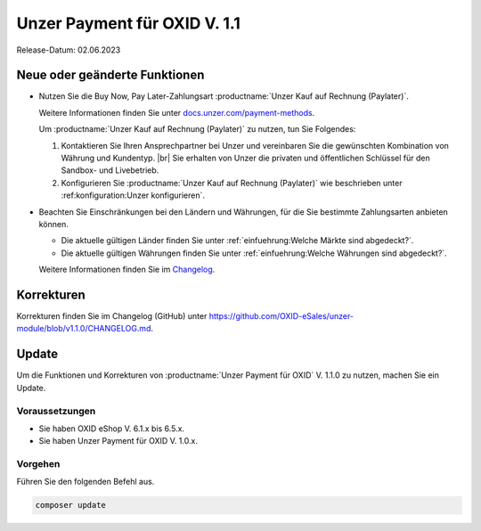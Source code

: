 Unzer Payment für OXID V. 1.1
=============================

Release-Datum: 02.06.2023

Neue oder geänderte Funktionen
------------------------------

* Nutzen Sie die Buy Now, Pay Later-Zahlungsart :productname:`Unzer Kauf auf Rechnung (Paylater)`.

  .. todo: #EC: Stimmt die folgende Aussage? Was ist aus Altkundensicht der Unterschied zu Unzer Kauf auf Rechnung (Paylater), welche Vorteile habe ich durch einen Umstieg?
        Zusätzlich zum bisherigen Zahlen auf Rechnung ermöglichen Sie Ihren Kunden damit auch Ratenkauf und Bezahlen per Lastschrift.

  .. todo: #EC/#ML: Als Altkunde: Kann ich Unzer Kauf auf Rechnung und Unzer Kauf auf Rechnung (Paylater) parallel nutzen, oder muss ich ich entscheiden und dann entsprechend neu konfigurieren?

  .. todo: #EC: Ist das die offizielle URL/Infoquelle zu Unzer Kauf auf Rechnung (Paylater)?: https://docs.unzer.com/payment-methods/ ?

  Weitere Informationen finden Sie unter `docs.unzer.com/payment-methods <https://docs.unzer.com/payment-methods/>`_.

  Um :productname:`Unzer Kauf auf Rechnung (Paylater)` zu nutzen, tun Sie Folgendes:

  1. Kontaktieren Sie Ihren Ansprechpartner bei Unzer und vereinbaren Sie die gewünschten Kombination von Währung und Kundentyp.
     |br|
     Sie erhalten von Unzer die privaten und öffentlichen Schlüssel für den Sandbox- und Livebetrieb.
  2. Konfigurieren Sie :productname:`Unzer Kauf auf Rechnung (Paylater)` wie beschrieben unter :ref:konfiguration:Unzer konfigurieren`.

.. todo: Info: Das bisherige SEPA Lastschrift und SEPA Lastschrift (abgesichert mit Unzer) bleibt: wird später geändert.

.. todo: #EC: Muss der Shopbetreiber an dieser Stelle etwas wissen über die unterschiedliche Risikobewerrtung von B2C und B2B-Kunden? Wirkt es sich auf die Konditionen aus oder trägt Unzer das Risiko?  -- muss mit Customer Center besprochen werden; sollte auf docs page beschrieben sein: EC prüft.
        #EC: Was ist die URL der docs page? -- https://docs.unzer.com/payment-methods/ ?

* Beachten Sie Einschränkungen bei den Ländern und Währungen, für die Sie bestimmte Zahlungsarten anbieten können.

  * Die aktuelle gültigen Länder finden Sie unter :ref:`einfuehrung:Welche Märkte sind abgedeckt?`.
  * Die aktuelle gültigen Währungen finden Sie unter :ref:`einfuehrung:Welche Währungen sind abgedeckt?`.

  Weitere Informationen finden Sie im `Changelog <https://github.com/OXID-eSales/unzer-module/blob/v1.1.0/CHANGELOG.md>`_.

Korrekturen
-----------

Korrekturen finden Sie im Changelog (GitHub) unter https://github.com/OXID-eSales/unzer-module/blob/v1.1.0/CHANGELOG.md.


Update
------

Um die Funktionen und Korrekturen von :productname:`Unzer Payment für OXID` V. 1.1.0 zu nutzen, machen Sie ein Update.

Voraussetzungen
^^^^^^^^^^^^^^^

* Sie haben OXID eShop V. 6.1.x bis 6.5.x.
* Sie haben Unzer Payment für OXID V. 1.0.x.

Vorgehen
^^^^^^^^

Führen Sie den folgenden Befehl aus.

.. code:: bash

   composer update
